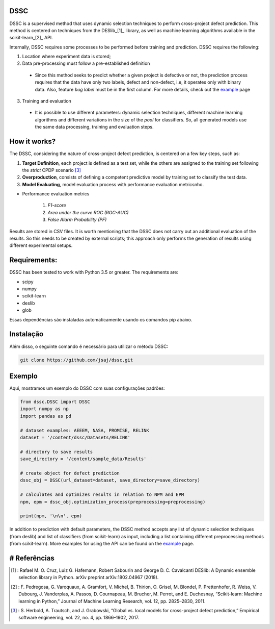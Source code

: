 DSSC
--------------
DSSC is a supervised method that uses dynamic selection techniques to perform cross-project defect prediction. This method is centered on techniques from the DESlib_[1]_ library, as well as machine learning algorithms available in the scikit-learn_[2]_ API.

Internally, DSSC requires some processes to be performed before training and prediction. DSSC requires the following:

1. Location where experiment data is stored;
2. Data pre-processing must follow a pre-established definition
 * Since this method seeks to predict whether a given project is defective or not, the prediction process requires that the data have only two labels, defect and non-defect, i.e, it operates only with binary data. Also, feature *bug label* must be in the first column. For more details, check out the example_ page
 
3. Training and evaluation
 * It is possible to use different parameters: dynamic selection techniques, different machine learning algorithms and different variations in the size of the *pool* for classifiers. So, all generated models use the same data processing, training and evaluation steps.
 
How it works?
--------------

The DSSC, considering the nature of cross-project defect prediction, is centered on a few key steps, such as:

1. **Target Definition**, each project is defined as a test set, while the others are assigned to the training set following the *strict* CPDP scenario [3]_
2. **Overproduction**, consists of defining a competent predictive model by training set to classify the test data.
3. **Model Evaluating**, model evaluation process with performance evaluation metricsnho.

* Performance evaluation metrics

     1. *F1-score*
     2. *Area under the curve ROC (ROC-AUC)*
     3. *False Alarm Probability (PF)*
    

Results are stored in CSV files. It is worth mentioning that the DSSC does not carry out an additional evaluation of the results. So this needs to be created by external scripts; this approach only performs the generation of results using different experimental setups.

Requirements:
-------------

DSSC has been tested to work with Python 3.5 or greater. The requirements are:

* scipy
* numpy
* scikit-learn
* deslib
* glob

Essas dependências são instaladas automaticamente usando os comandos pip abaixo.

Instalação
--------------
 
Além disso, o seguinte comando é necessário para utilizar o método DSSC:

.. code-block:: bash

    git clone https://github.com/jsaj/dssc.git

Exemplo
--------------

Aqui, mostramos um exemplo do DSSC com suas configurações padrões:

.. code-block:: python

    from dssc.DSSC import DSSC
    import numpy as np
    import pandas as pd
    
    # dataset examples: AEEEM, NASA, PROMISE, RELINK
    dataset = '/content/dssc/Datasets/RELINK'
    
    # directory to save results
    save_directory = '/content/sample_data/Results'
    
    # create object for defect prediction 
    dssc_obj = DSSC(url_dataset=dataset, save_directory=save_directory)

    # calculates and optimizes results in relation to NPM and EPM
    npm, epm = dssc_obj.optimization_process(preprocessing=preprocessing)

    print(npm, '\n\n', epm)

In addition to prediction with default parameters, the DSSC method accepts any list of dynamic selection techniques (from deslib) and list of classifiers (from scikit-learn) as input, including a list containing different preprocessing methods (from scikit-learn). More examples for using the API can be found on the example_ page.

# Referências
-----------
.. [1] : Rafael M. O. Cruz, Luiz G. Hafemann, Robert Sabourin and George D. C. Cavalcanti DESlib: A Dynamic ensemble selection library in Python. arXiv preprint arXiv:1802.04967 (2018).

.. [2] : F. Pedregosa, G. Varoquaux, A. Gramfort, V. Michel, B. Thirion, O. Grisel, M. Blondel, P. Prettenhofer, R. Weiss, V. Dubourg, J. Vanderplas, A. Passos, D. Cournapeau, M. Brucher, M. Perrot, and E. Duchesnay, “Scikit-learn: Machine learning in Python,” Journal of Machine Learning Research, vol. 12, pp. 2825–2830, 2011.

.. [3] : S. Herbold, A. Trautsch, and J. Grabowski, “Global vs. local models for cross-project defect prediction,” Empirical software engineering, vol. 22, no. 4, pp. 1866–1902, 2017.

.. _scikit-learn: http://scikit-learn.org/stable/

.. _DESlib: https://github.com/scikit-learn-contrib/DESlib

.. _example: https://github.com/jsaj/dssc/blob/master/example.ipynb
